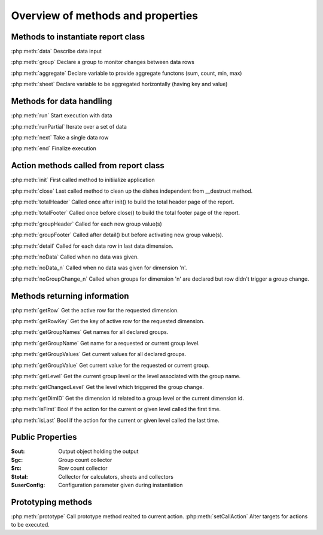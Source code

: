 Overview of methods and properties
==================================

Methods to instantiate report class
-----------------------------------

:php:meth:`data` Describe data input

:php:meth:`group` Declare a group to monitor changes between data rows

:php:meth:`aggregate` Declare variable to provide aggregate functons (sum, count, min, max)

:php:meth:`sheet` Declare variable to be aggregated horizontally (having key and value)


Methods for data handling
-------------------------

:php:meth:`run` Start execution with data

:php:meth:`runPartial` Iterate over a set of data

:php:meth:`next` Take a single data row

:php:meth:`end` Finalize execution


Action methods called from report class
---------------------------------------

:php:meth:`init` First called method to initiialize application

:php:meth:`close` Last called method to clean up the dishes independent from __destruct method.

:php:meth:`totalHeader` Called once after init() to build the total header page of the report.

:php:meth:`totalFooter` Called once before close() to build the total footer page of the report.

:php:meth:`groupHeader` Called for each new group value(s)

:php:meth:`groupFooter` Called after detail() but before activating new group value(s).

:php:meth:`detail` Called for each data row in last data dimension.

:php:meth:`noData` Called when no data was given.

:php:meth:`noData_n` Called when no data was given for dimension 'n'.

:php:meth:`noGroupChange_n` Called when groups for dimension 'n' are declared but row didn't trigger a group change.


Methods returning information
-----------------------------

:php:meth:`getRow` Get the active row for the requested dimension.

:php:meth:`getRowKey` Get the key of active row for the requested dimension.

:php:meth:`getGroupNames` Get names for all declared groups.

:php:meth:`getGroupName` Get name for a requested or current group level.

:php:meth:`getGroupValues` Get current values for all declared groups.

:php:meth:`getGroupValue` Get current value for the requested or current group.

:php:meth:`getLevel` Get the current group level or the level associated with the group name.

:php:meth:`getChangedLevel` Get the level which triggered the group change.

:php:meth:`getDimID` Get the dimension id related to a group level or the current dimension id.

:php:meth:`isFirst` Bool if the action for the current or given level called the first time.

:php:meth:`isLast` Bool if the action for the current or given level called the last time.


Public Properties
-----------------

:$out:  Output object holding the output
:$gc:  Group count collector
:$rc:  Row count collector
:$total:  Collector for calculators, sheets and collectors
:$userConfig:  Configuration parameter given during instantiation

Prototyping methods
-------------------
:php:meth:`prototype` Call prototype method realted to current action.
:php:meth:`setCallAction` Alter targets for actions to be executed.